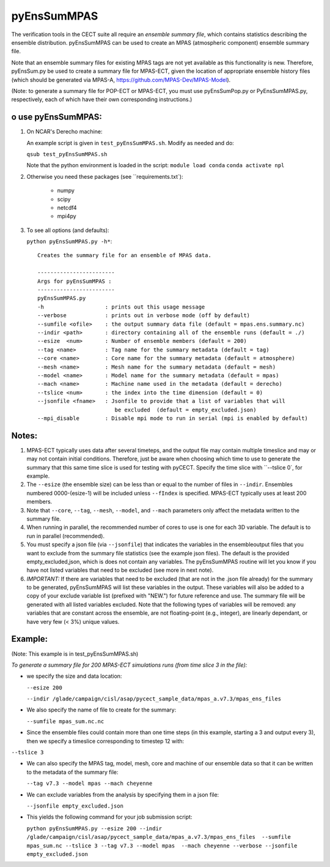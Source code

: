 
pyEnsSumMPAS
==============

The verification tools in the CECT suite all require an *ensemble
summary file*, which contains statistics describing the ensemble distribution.
pyEnsSumMPAS can be used to create an MPAS (atmospheric component) ensemble summary file.

Note that an ensemble summary files for existing MPAS tags are not yet available as this
functionality is new.  Therefore, pyEnsSum.py be used to create a summary file for MPAS-ECT,
given the location of appropriate ensemble history files (which should be generated
via MPAS-A, https://github.com/MPAS-Dev/MPAS-Model).

(Note: to generate a summary file for POP-ECT or MPAS-ECT, you must use pyEnsSumPop.py
or PyEnsSumMPAS.py, respectively, each of which have their own corresponding instructions.)


o use pyEnsSumMPAS:
--------------------

1. On NCAR's Derecho machine:

   An example script is given in ``test_pyEnsSumMPAS.sh``.  Modify as needed and do:

   ``qsub test_pyEnsSumMPAS.sh``

   Note that the python environment is loaded in the script:
   ``module load conda``
   ``conda activate npl``

2.  Otherwise you need these packages (see ``requirements.txt`):

         * numpy
         * scipy
         * netcdf4
         * mpi4py

3. To see all options (and defaults):

   ``python pyEnsSumMPAS.py -h*``::

        Creates the summary file for an ensemble of MPAS data. 

	------------------------
	Args for pyEnsSumMPAS : 
	------------------------
	pyEnsSumMPAS.py
	-h                   : prints out this usage message
	--verbose            : prints out in verbose mode (off by default)
	--sumfile <ofile>    : the output summary data file (default = mpas.ens.summary.nc)
	--indir <path>       : directory containing all of the ensemble runs (default = ./)
	--esize  <num>       : Number of ensemble members (default = 200)
	--tag <name>         : Tag name for the summary metadata (default = tag)
	--core <name>        : Core name for the summary metadata (default = atmosphere)
	--mesh <name>        : Mesh name for the summary metadata (default = mesh)
	--model <name>       : Model name for the summary metadata (default = mpas)
	--mach <name>        : Machine name used in the metadata (default = derecho)
	--tslice <num>       : the index into the time dimension (default = 0)
	--jsonfile <fname>   : Jsonfile to provide that a list of variables that will 
                        	be excluded  (default = empty_excluded.json)
        --mpi_disable        : Disable mpi mode to run in serial (mpi is enabled by default)
   

     

Notes:
------------------

1. MPAS-ECT typically uses data after several timeteps, and the output file may contain
   multiple timeslice and may or may not
   contain initial conditions.   Therefore, just be aware when choosing which time to use
   to generate the summary that this same time slice is used for testing with pyCECT. Specify
   the time slice with ``--tslice 0`, for example.

2. The ``--esize``  (the ensemble size) can be less than or equal to the number of files
   in ``--indir``.  Ensembles numbered 0000-(esize-1) will be included unless ``--fIndex``
   is specified.  MPAS-ECT typically uses at least 200 members.

3. Note that ``--core``, ``--tag``, ``--mesh``, ``--model``, and ``--mach``
   parameters only affect the metadata written to the summary file.

4. When running in parallel, the recommended number of cores to use is one
   for each 3D variable. The default is to run in parallel (recommended).

5. You must specify a json file (via ``--jsonfile``) that indicates
   the variables in the ensembleoutput files that you want to exclude from the summary file
   statistics (see the example json files).  The default is the provided
   empty_excluded,json, which is does not contain any variables.
   The pyEnsSumMPAS routine will let you know if you have not
   listed variables that need to be excluded (see more in next note).
   
6. *IMPORTANT:* If there are variables that need to be excluded (that are not in
   the .json file  already) for the summary to be generated, pyEnsSumMPAS will list these
   variables in the output.  These variables will also be added to a copy of
   your exclude variable list (prefixed with "NEW.") for future reference and use.
   The summary file will be generated with all listed variables excluded.
   Note that the following types of variables will be removed:  any variables that
   are constant across the ensemble, are not floating-point (e.g., integer),
   are linearly dependant, or have very few (< 3%) unique values.


Example:
--------------------------------------
(Note: This example is in test_pyEnsSumMPAS.sh)

*To generate a summary file for 200 MPAS-ECT simulations runs (from time slice 3 in the file):*

* we specify the size and data location:

  ``--esize 200``

  ``--indir /glade/campaign/cisl/asap/pycect_sample_data/mpas_a.v7.3/mpas_ens_files``

* We also specify the name of file to create for the summary:

  ``--sumfile mpas_sum.nc.nc``

* Since the ensemble files could contain more than one time steps (in this example,
  starting a 3 and output every 3), then we specify a timeslice corresponding to timestep 12 with:

``--tslice 3``

* We can also specify the MPAS tag, model, mesh, core and machine of our ensemble data so that it can be written to the metadata of the summary file:

  ``--tag v7.3 --model mpas --mach cheyenne``

* We can exclude variables from the analysis by specifying them in a json file:

  ``--jsonfile empty_excluded.json``

* This yields the following command for your job submission script:

  ``python pyEnsSumMPAS.py --esize 200 --indir /glade/campaign/cisl/asap/pycect_sample_data/mpas_a.v7.3/mpas_ens_files  --sumfile mpas_sum.nc --tslice 3 --tag v7.3 --model mpas  --mach cheyenne --verbose --jsonfile empty_excluded.json``
